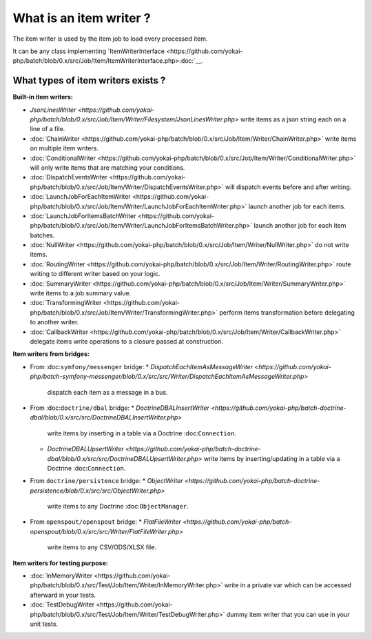 What is an item writer ?
========================

The item writer is used by the item job to load every processed item.

It can be any class implementing
`ItemWriterInterface <https://github.com/yokai-php/batch/blob/0.x/src/Job/Item/ItemWriterInterface.php>:doc:`__.

What types of item writers exists ?
-----------------------------------

**Built-in item writers:**

* `JsonLinesWriter <https://github.com/yokai-php/batch/blob/0.x/src/Job/Item/Writer/Filesystem/JsonLinesWriter.php>`
  write items as a json string each on a line of a file.
* :doc:`ChainWriter <https://github.com/yokai-php/batch/blob/0.x/src/Job/Item/Writer/ChainWriter.php>`
  write items on multiple item writers.
* :doc:`ConditionalWriter <https://github.com/yokai-php/batch/blob/0.x/src/Job/Item/Writer/ConditionalWriter.php>`
  will only write items that are matching your conditions.
* :doc:`DispatchEventsWriter <https://github.com/yokai-php/batch/blob/0.x/src/Job/Item/Writer/DispatchEventsWriter.php>`
  will dispatch events before and after writing.
* :doc:`LaunchJobForEachItemWriter <https://github.com/yokai-php/batch/blob/0.x/src/Job/Item/Writer/LaunchJobForEachItemWriter.php>`
  launch another job for each items.
* :doc:`LaunchJobForItemsBatchWriter <https://github.com/yokai-php/batch/blob/0.x/src/Job/Item/Writer/LaunchJobForItemsBatchWriter.php>`
  launch another job for each item batches.
* :doc:`NullWriter <https://github.com/yokai-php/batch/blob/0.x/src/Job/Item/Writer/NullWriter.php>`
  do not write items.
* :doc:`RoutingWriter <https://github.com/yokai-php/batch/blob/0.x/src/Job/Item/Writer/RoutingWriter.php>`
  route writing to different writer based on your logic.
* :doc:`SummaryWriter <https://github.com/yokai-php/batch/blob/0.x/src/Job/Item/Writer/SummaryWriter.php>`
  write items to a job summary value.
* :doc:`TransformingWriter <https://github.com/yokai-php/batch/blob/0.x/src/Job/Item/Writer/TransformingWriter.php>`
  perform items transformation before delegating to another writer.
* :doc:`CallbackWriter <https://github.com/yokai-php/batch/blob/0.x/src/Job/Item/Writer/CallbackWriter.php>`
  delegate items write operations to a closure passed at construction.

**Item writers from bridges:**

* From :doc:``symfony/messenger`` bridge:
  * `DispatchEachItemAsMessageWriter <https://github.com/yokai-php/batch-symfony-messenger/blob/0.x/src/src/Writer/DispatchEachItemAsMessageWriter.php>`
    dispatch each item as a message in a bus.
* From :doc:``doctrine/dbal`` bridge:
  * `DoctrineDBALInsertWriter <https://github.com/yokai-php/batch-doctrine-dbal/blob/0.x/src/src/DoctrineDBALInsertWriter.php>`
    write items by inserting in a table via a Doctrine :doc:``Connection``.
  * `DoctrineDBALUpsertWriter <https://github.com/yokai-php/batch-doctrine-dbal/blob/0.x/src/src/DoctrineDBALUpsertWriter.php>`
    write items by inserting/updating in a table via a Doctrine :doc:``Connection``.
* From ``doctrine/persistence`` bridge:
  * `ObjectWriter <https://github.com/yokai-php/batch-doctrine-persistence/blob/0.x/src/src/ObjectWriter.php>`
    write items to any Doctrine :doc:``ObjectManager``.
* From ``openspout/openspout`` bridge:
  * `FlatFileWriter <https://github.com/yokai-php/batch-openspout/blob/0.x/src/src/Writer/FlatFileWriter.php>`
    write items to any CSV/ODS/XLSX file.

**Item writers for testing purpose:**

* :doc:`InMemoryWriter <https://github.com/yokai-php/batch/blob/0.x/src/Test/Job/Item/Writer/InMemoryWriter.php>`
  write in a private var which can be accessed afterward in your tests.
* :doc:`TestDebugWriter <https://github.com/yokai-php/batch/blob/0.x/src/Test/Job/Item/Writer/TestDebugWriter.php>`
  dummy item writer that you can use in your unit tests.

.. seealso::

   :doc:`What is an item job? </domain/item-job>`
